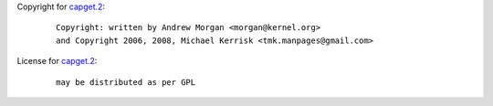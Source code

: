 Copyright for `capget.2 <capget.2.html>`__:

   ::

      Copyright: written by Andrew Morgan <morgan@kernel.org>
      and Copyright 2006, 2008, Michael Kerrisk <tmk.manpages@gmail.com>

License for `capget.2 <capget.2.html>`__:

   ::

      may be distributed as per GPL
